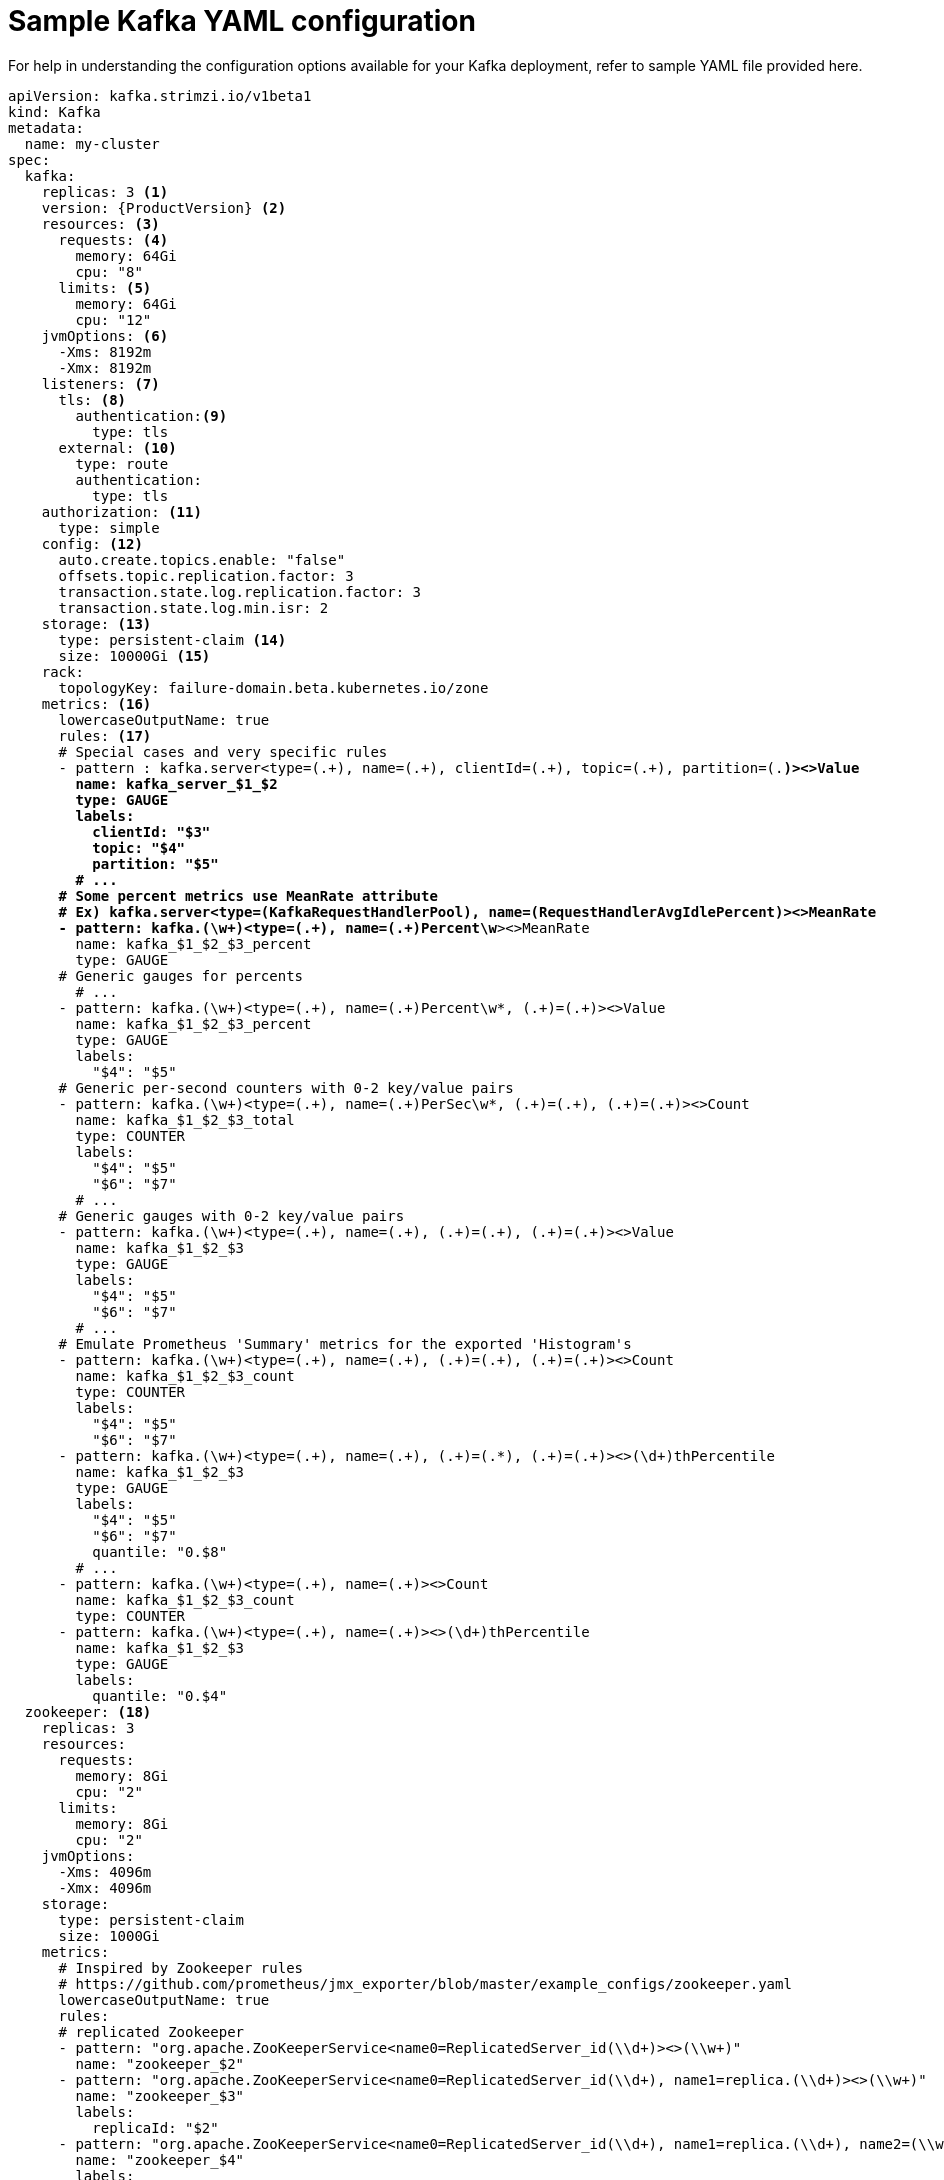 // Module included in the following assemblies:
//
// assembly-kafka-bridge-configuration.adoc

[id='ref-kafka-bridge-producer-configuration-{context}']
= Sample Kafka YAML configuration

For help in understanding the configuration options available for your Kafka deployment, refer to sample YAML file provided here.

[source,shell,subs="+quotes,attributes"]

----
apiVersion: kafka.strimzi.io/v1beta1
kind: Kafka
metadata:
  name: my-cluster
spec:
  kafka:
    replicas: 3 <1>
    version: {ProductVersion} <2>
    resources: <3>
      requests: <4>
        memory: 64Gi
        cpu: "8"
      limits: <5>
        memory: 64Gi
        cpu: "12"
    jvmOptions: <6>
      -Xms: 8192m
      -Xmx: 8192m
    listeners: <7>
      tls: <8>
        authentication:<9>
          type: tls
      external: <10>
        type: route
        authentication:
          type: tls
    authorization: <11>
      type: simple
    config: <12>
      auto.create.topics.enable: "false"
      offsets.topic.replication.factor: 3
      transaction.state.log.replication.factor: 3
      transaction.state.log.min.isr: 2
    storage: <13>
      type: persistent-claim <14>
      size: 10000Gi <15>
    rack:
      topologyKey: failure-domain.beta.kubernetes.io/zone
    metrics: <16>
      lowercaseOutputName: true
      rules: <17>
      # Special cases and very specific rules
      - pattern : kafka.server<type=(.+), name=(.+), clientId=(.+), topic=(.+), partition=(.*)><>Value
        name: kafka_server_$1_$2
        type: GAUGE
        labels:
          clientId: "$3"
          topic: "$4"
          partition: "$5"
        # ...
      # Some percent metrics use MeanRate attribute
      # Ex) kafka.server<type=(KafkaRequestHandlerPool), name=(RequestHandlerAvgIdlePercent)><>MeanRate
      - pattern: kafka.(\w+)<type=(.+), name=(.+)Percent\w*><>MeanRate
        name: kafka_$1_$2_$3_percent
        type: GAUGE
      # Generic gauges for percents
        # ...
      - pattern: kafka.(\w+)<type=(.+), name=(.+)Percent\w*, (.+)=(.+)><>Value
        name: kafka_$1_$2_$3_percent
        type: GAUGE
        labels:
          "$4": "$5"
      # Generic per-second counters with 0-2 key/value pairs
      - pattern: kafka.(\w+)<type=(.+), name=(.+)PerSec\w*, (.+)=(.+), (.+)=(.+)><>Count
        name: kafka_$1_$2_$3_total
        type: COUNTER
        labels:
          "$4": "$5"
          "$6": "$7"
        # ...
      # Generic gauges with 0-2 key/value pairs
      - pattern: kafka.(\w+)<type=(.+), name=(.+), (.+)=(.+), (.+)=(.+)><>Value
        name: kafka_$1_$2_$3
        type: GAUGE
        labels:
          "$4": "$5"
          "$6": "$7"
        # ...
      # Emulate Prometheus 'Summary' metrics for the exported 'Histogram's
      - pattern: kafka.(\w+)<type=(.+), name=(.+), (.+)=(.+), (.+)=(.+)><>Count
        name: kafka_$1_$2_$3_count
        type: COUNTER
        labels:
          "$4": "$5"
          "$6": "$7"
      - pattern: kafka.(\w+)<type=(.+), name=(.+), (.+)=(.*), (.+)=(.+)><>(\d+)thPercentile
        name: kafka_$1_$2_$3
        type: GAUGE
        labels:
          "$4": "$5"
          "$6": "$7"
          quantile: "0.$8"
        # ...
      - pattern: kafka.(\w+)<type=(.+), name=(.+)><>Count
        name: kafka_$1_$2_$3_count
        type: COUNTER
      - pattern: kafka.(\w+)<type=(.+), name=(.+)><>(\d+)thPercentile
        name: kafka_$1_$2_$3
        type: GAUGE
        labels:
          quantile: "0.$4"
  zookeeper: <18>
    replicas: 3
    resources:
      requests:
        memory: 8Gi
        cpu: "2"
      limits:
        memory: 8Gi
        cpu: "2"
    jvmOptions:
      -Xms: 4096m
      -Xmx: 4096m
    storage:
      type: persistent-claim
      size: 1000Gi
    metrics:
      # Inspired by Zookeeper rules
      # https://github.com/prometheus/jmx_exporter/blob/master/example_configs/zookeeper.yaml
      lowercaseOutputName: true
      rules:
      # replicated Zookeeper
      - pattern: "org.apache.ZooKeeperService<name0=ReplicatedServer_id(\\d+)><>(\\w+)"
        name: "zookeeper_$2"
      - pattern: "org.apache.ZooKeeperService<name0=ReplicatedServer_id(\\d+), name1=replica.(\\d+)><>(\\w+)"
        name: "zookeeper_$3"
        labels:
          replicaId: "$2"
      - pattern: "org.apache.ZooKeeperService<name0=ReplicatedServer_id(\\d+), name1=replica.(\\d+), name2=(\\w+)><>(\\w+)"
        name: "zookeeper_$4"
        labels:
          replicaId: "$2"
          memberType: "$3"
        # ...
      # standalone Zookeeper
      - pattern: "org.apache.ZooKeeperService<name0=StandaloneServer_port(\\d+)><>(\\w+)"
        name: "zookeeper_$2"
      - pattern: "org.apache.ZooKeeperService<name0=StandaloneServer_port(\\d+), name1=(InMemoryDataTree)><>(\\w+)"
        name: "zookeeper_$2_$3"
  entityOperator: <19>
    topicOperator:
      resources:
        requests:
          memory: 512Mi
          cpu: "1"
        limits:
          memory: 512Mi
          cpu: "1"
    userOperator:
      resources:
        requests:
          memory: 512Mi
          cpu: "1"
        limits:
          memory: 512Mi
          cpu: "1"
----

<1> Replicas xref:assembly-kafka-broker-replicas-{context}[specifies the number of broker nodes].
<2> Kafka version, xref:assembly-upgrade-str[which can be changed by following the upgrade procedure].
<3> Resource requests xref:ref-resource-limits-and-requests-{context}[specify the resources to reserve for a given container].
<4> Resources can include `CPU` and `memory`. If there are not enough free resources, the pod is not scheduled.
<5> Resources limits specify the maximum resources that can be consumed by a container.
<6> JVM options can xref:ref-jvm-options-{context}[specify the minimum (`-Xms`) and maximum (`-Xmx`) memory allocation for JVM].
<7> Listeners configure how clients connect to the Kafka cluster via bootstrap addresses.
<8> Listeners are xref:assembly-configuring-kafka-broker-listeners-{context}[configured as `plain` (without encryption), `tls` or `external`].
<9> Listener authentication mechanisms may be configured for each listener, and xref:assembly-kafka-broker-listener-authentication-{context}[specified as mutual TLS or SCRAM-SHA].
<10> External listener configuration specifies xref:assembly-kafka-broker-external-listeners-{context}[how the Kafka cluster is exposed outside {ProductPlatformName}, such as through a `route`, `loadbalancer` or `nodeport`].
<11> Authorization xref:ref-kafka-authorization-{context}[enables `simple` authorization on the Kafka broker using the `SimpleAclAuthorizer` Kafka plugin].
<12> Config specifies the broker configuration. xref:ref-kafka-broker-configuration-{context}[Standard Apache Kafka configuration may be provided, restricted to those properties not managed directly by {ProductName}].
<13> Storage is xref:assembly-storage-{context}[configured as `ephemeral`, `persistent-claim` or `jbod`].
<14> Storage size for xref:proc-resizing-persistent-volumes-{context}[persistent volumes may be increased] and additional xref:proc-adding-volumes-to-jbod-storage-{context}[volumes may be added to JBOD storage].
<15> Persistent storage has xref:ref-persistent-storage-{context}[additional configuration options], such as a storage `id` and `class` for dynamic volume provisioning.
<16> Kafka metrics configuration for use with Prometheus.
<17> Kafka rules for exporting metrics to a Grafana dashboard through the JMX Exporter. A set of rules provided with {productName} may be copied to your Kafka resource configuration.
<18> xref:assembly-zookeeper-node-configuration-{context}[Zookeeper-specific configuration], which contains properties similar to the Kafka configuration.
<19> Entity Operator configuration, which xref:assembly-kafka-entity-operator-{context}[specifies the configuration for the Topic Operator and User Operator].
